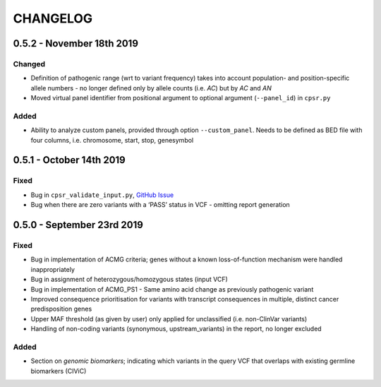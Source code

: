 CHANGELOG
---------

0.5.2 - November 18th 2019
^^^^^^^^^^^^^^^^^^^^^^^^^^

Changed
'''''''

-  Definition of pathogenic range (wrt to variant frequency) takes into
   account population- and position-specific allele numbers - no longer
   defined only by allele counts (i.e. *AC*) but by *AC* and *AN*
-  Moved virtual panel identifier from positional argument to optional
   argument (``--panel_id``) in ``cpsr.py``

Added
'''''

-  Ability to analyze custom panels, provided through option
   ``--custom_panel``. Needs to be defined as BED file with four
   columns, i.e. chromosome, start, stop, genesymbol

0.5.1 - October 14th 2019
^^^^^^^^^^^^^^^^^^^^^^^^^

Fixed
'''''

-  Bug in ``cpsr_validate_input.py``, `GitHub
   Issue <https://github.com/sigven/cpsr/issues/18>`__
-  Bug when there are zero variants with a ‘PASS’ status in VCF -
   omitting report generation

0.5.0 - September 23rd 2019
^^^^^^^^^^^^^^^^^^^^^^^^^^^

.. _fixed-1:

Fixed
'''''

-  Bug in implementation of ACMG criteria; genes without a known
   loss-of-function mechanism were handled inappropriately
-  Bug in assignment of heterozygous/homozygous states (input VCF)
-  Bug in implementation of ACMG_PS1 - Same amino acid change as
   previously pathogenic variant
-  Improved consequence prioritisation for variants with transcript
   consequences in multiple, distinct cancer predisposition genes
-  Upper MAF threshold (as given by user) only applied for unclassified
   (i.e. non-ClinVar variants)
-  Handling of non-coding variants (synonymous, upstream_variants) in
   the report, no longer excluded

.. _added-1:

Added
'''''

-  Section on *genomic biomarkers*; indicating which variants in the
   query VCF that overlaps with existing germline biomarkers (CIViC)
